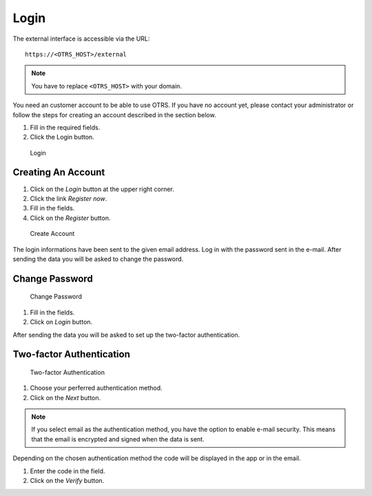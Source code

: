 Login
=====

The external interface is accessible via the URL:

::

   https://<OTRS_HOST>/external

.. note::

   You have to replace ``<OTRS_HOST>`` with your domain.

You need an customer account to be able to use OTRS. If you have no account yet, please contact your administrator or follow the steps for creating an account described in the section below.

1. Fill in the required fields.
2. Click the Login button.

.. figure:: images/login-window.png
   :alt: Login

   Login


Creating An Account
-------------------

1. Click on the *Login* button at the upper right corner.
2. Click the link *Register now*.
3. Fill in the fields.
4. Click on the *Register* button.

.. figure:: images/registration-window.png
   :alt: Create Account

   Create Account

The login informations have been sent to the given email address. Log in with the password sent in the e-mail. After sending the data you will be asked to change the password.


Change Password
---------------

.. figure:: images/change-password-after-registration.png
   :alt: Change Password

   Change Password

1. Fill in the fields.
2. Click on *Login* button.   

After sending the data you will be asked to set up the two-factor authentication.


Two-factor Authentication
-------------------------

.. figure:: images/two-factor-authentication.png
   :alt: Two-factor Authentication

   Two-factor Authentication

1. Choose your perferred authentication method.
2. Click on the *Next* button.

.. note::
   
   If you select email as the authentication method, you have the option to enable e-mail security. This means that the email is encrypted and signed when the data is sent. 

Depending on the chosen authentication method the code will be displayed in the app or in the email.

1. Enter the code in the field.
2. Click on the *Verify* button.
